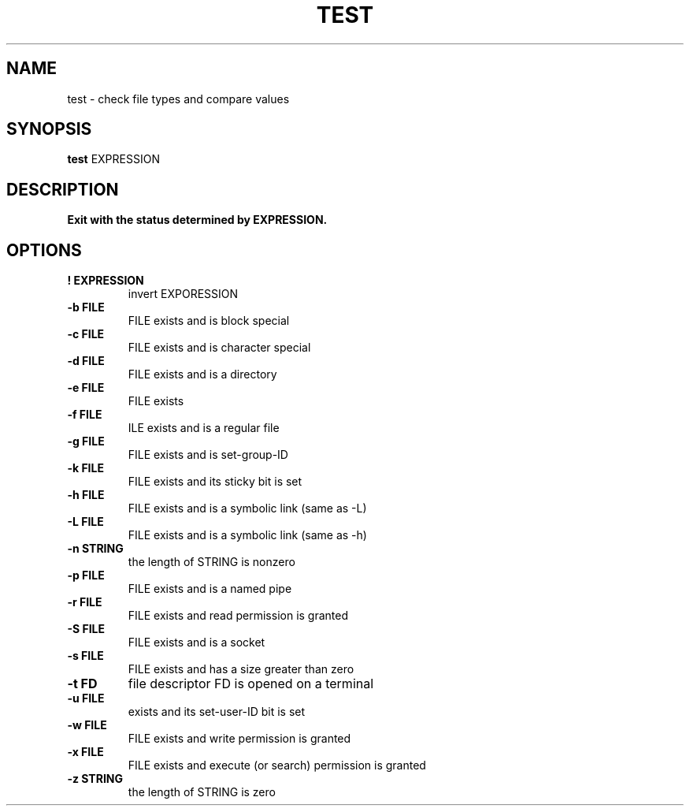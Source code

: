 .TH TEST 1 sbase\-VERSION
.SH NAME
test \- check file types and compare values
.SH SYNOPSIS
.B test
.RB EXPRESSION
.SH DESCRIPTION
.B Exit with the status determined by EXPRESSION.
.SH OPTIONS
.TP
.B ! EXPRESSION
invert EXPORESSION
.TP
.B \-b FILE
FILE exists and is block special
.TP
.B \-c FILE
FILE exists and is character special
.TP
.B \-d FILE
FILE exists and is a directory
.TP
.B \-e FILE
FILE exists
.TP
.B \-f FILE
ILE exists and is a regular file
.TP
.B \-g FILE
FILE exists and is set-group-ID
.TP
.B \-k FILE
FILE exists and its sticky bit is set
.TP
.B \-h FILE
FILE exists and is a symbolic link (same as -L)
.TP
.B \-L FILE
FILE exists and is a symbolic link (same as -h)
.TP
.B \-n STRING
the length of STRING is nonzero
.TP
.B \-p FILE
FILE exists and is a named pipe
.TP
.B \-r FILE
FILE exists and read permission is granted
.TP
.B \-S FILE
FILE exists and is a socket
.TP
.B \-s FILE
FILE exists and has a size greater than zero
.TP
.B \-t FD
file descriptor FD is opened on a terminal
.TP
.B \-u FILE
exists and its set-user-ID bit is set
.TP
.B \-w FILE
FILE exists and write permission is granted
.TP
.B \-x FILE
FILE exists and execute (or search) permission is granted
.TP
.B \-z STRING
the length of STRING is zero
